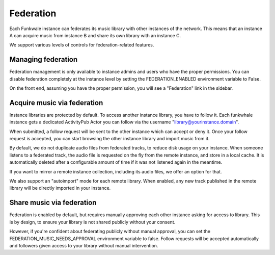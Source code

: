 Federation
==========

Each Funkwale instance can federates its music library with other instances
of the network. This means that an instance A can acquire music from instance B
and share its own library with an instance C.

We support various levels of controls for federation-related features.

Managing federation
-------------------

Federation management is only available to instance admins and users
who have the proper permissions. You can disable federation completely
at the instance level by setting the FEDERATION_ENABLED environment variable
to False.

On the front end, assuming you have the proper permission, you will see
a "Federation" link in the sidebar.


Acquire music via federation
----------------------------

Instance libraries are protected by default. To access another instance
library, you have to follow it. Each funkwhale instance gets a dedicated
ActivityPub Actor you can follow via the username "library@yourinstance.domain".

When submitted, a follow request will be sent to
the other instance which can accept or deny it. Once your follow request
is accepted, you can start browsing the other instance library
and import music from it.

By default, we do not duplicate audio files from federated tracks, to reduce
disk usage on your instance. When someone listens to a federated track,
the audio file is requested on the fly from the remote instance, and
store in a local cache. It is automatically deleted after a configurable
amount of time if it was not listened again in the meantime.

If you want to mirror a remote instance collection, including its audio files,
we offer an option for that.

We also support an "autoimport" mode for each remote library. When enabled,
any new track published in the remote library will be directly imported
in your instance.

Share music via federation
--------------------------

Federation is enabled by default, but requires manually approving
each other instance asking for access to library. This is by design,
to ensure your library is not shared publicly without your consent.

However, if you're confident about federating publicly without manual approval,
you can set the FEDERATION_MUSIC_NEEDS_APPROVAL environment variable to false.
Follow requests will be accepted automatically and followers
given access to your library without manual intervention.
